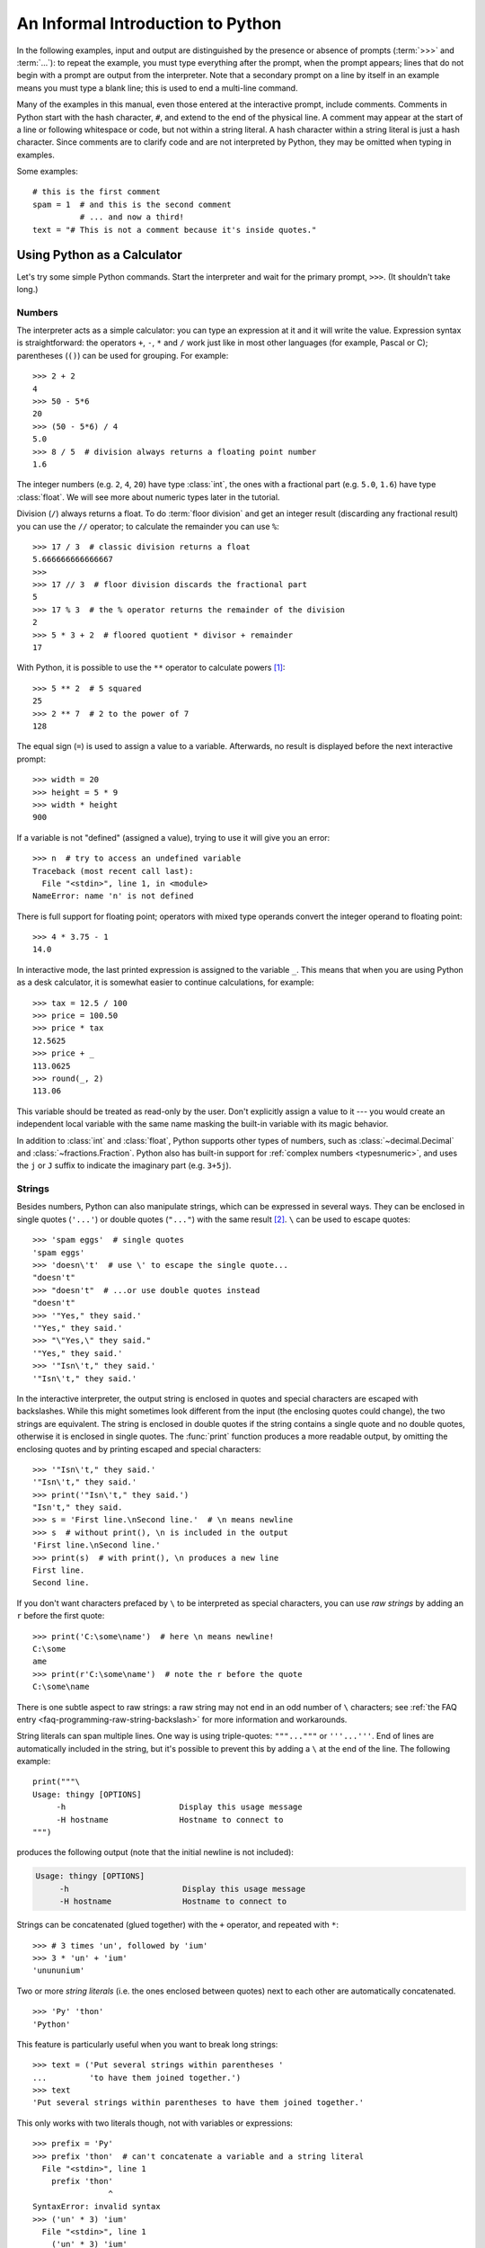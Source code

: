 .. _tut-informal:

**********************************
An Informal Introduction to Python
**********************************

In the following examples, input and output are distinguished by the presence or
absence of prompts (:term:`>>>` and :term:`...`): to repeat the example, you must type
everything after the prompt, when the prompt appears; lines that do not begin
with a prompt are output from the interpreter. Note that a secondary prompt on a
line by itself in an example means you must type a blank line; this is used to
end a multi-line command.

.. only:: html

   You can toggle the display of prompts and output by clicking on ``>>>``
   in the upper-right corner of an example box.  If you hide the prompts
   and output for an example, then you can easily copy and paste the input
   lines into your interpreter.

.. index:: single: # (hash); comment

Many of the examples in this manual, even those entered at the interactive
prompt, include comments.  Comments in Python start with the hash character,
``#``, and extend to the end of the physical line.  A comment may appear at the
start of a line or following whitespace or code, but not within a string
literal.  A hash character within a string literal is just a hash character.
Since comments are to clarify code and are not interpreted by Python, they may
be omitted when typing in examples.

Some examples::

   # this is the first comment
   spam = 1  # and this is the second comment
             # ... and now a third!
   text = "# This is not a comment because it's inside quotes."


.. _tut-calculator:

Using Python as a Calculator
============================

Let's try some simple Python commands.  Start the interpreter and wait for the
primary prompt, ``>>>``.  (It shouldn't take long.)


.. _tut-numbers:

Numbers
-------

The interpreter acts as a simple calculator: you can type an expression at it
and it will write the value.  Expression syntax is straightforward: the
operators ``+``, ``-``, ``*`` and ``/`` work just like in most other languages
(for example, Pascal or C); parentheses (``()``) can be used for grouping.
For example::

   >>> 2 + 2
   4
   >>> 50 - 5*6
   20
   >>> (50 - 5*6) / 4
   5.0
   >>> 8 / 5  # division always returns a floating point number
   1.6

The integer numbers (e.g. ``2``, ``4``, ``20``) have type :class:`int`,
the ones with a fractional part (e.g. ``5.0``, ``1.6``) have type
:class:`float`.  We will see more about numeric types later in the tutorial.

Division (``/``) always returns a float.  To do :term:`floor division` and
get an integer result (discarding any fractional result) you can use the ``//``
operator; to calculate the remainder you can use ``%``::

   >>> 17 / 3  # classic division returns a float
   5.666666666666667
   >>>
   >>> 17 // 3  # floor division discards the fractional part
   5
   >>> 17 % 3  # the % operator returns the remainder of the division
   2
   >>> 5 * 3 + 2  # floored quotient * divisor + remainder
   17

With Python, it is possible to use the ``**`` operator to calculate powers [#]_::

   >>> 5 ** 2  # 5 squared
   25
   >>> 2 ** 7  # 2 to the power of 7
   128

The equal sign (``=``) is used to assign a value to a variable. Afterwards, no
result is displayed before the next interactive prompt::

   >>> width = 20
   >>> height = 5 * 9
   >>> width * height
   900

If a variable is not "defined" (assigned a value), trying to use it will
give you an error::

   >>> n  # try to access an undefined variable
   Traceback (most recent call last):
     File "<stdin>", line 1, in <module>
   NameError: name 'n' is not defined

There is full support for floating point; operators with mixed type operands
convert the integer operand to floating point::

   >>> 4 * 3.75 - 1
   14.0

In interactive mode, the last printed expression is assigned to the variable
``_``.  This means that when you are using Python as a desk calculator, it is
somewhat easier to continue calculations, for example::

   >>> tax = 12.5 / 100
   >>> price = 100.50
   >>> price * tax
   12.5625
   >>> price + _
   113.0625
   >>> round(_, 2)
   113.06

This variable should be treated as read-only by the user.  Don't explicitly
assign a value to it --- you would create an independent local variable with the
same name masking the built-in variable with its magic behavior.

In addition to :class:`int` and :class:`float`, Python supports other types of
numbers, such as :class:`~decimal.Decimal` and :class:`~fractions.Fraction`.
Python also has built-in support for :ref:`complex numbers <typesnumeric>`,
and uses the ``j`` or ``J`` suffix to indicate the imaginary part
(e.g. ``3+5j``).


.. _tut-strings:

Strings
-------

Besides numbers, Python can also manipulate strings, which can be expressed
in several ways.  They can be enclosed in single quotes (``'...'``) or
double quotes (``"..."``) with the same result [#]_.  ``\`` can be used
to escape quotes::

   >>> 'spam eggs'  # single quotes
   'spam eggs'
   >>> 'doesn\'t'  # use \' to escape the single quote...
   "doesn't"
   >>> "doesn't"  # ...or use double quotes instead
   "doesn't"
   >>> '"Yes," they said.'
   '"Yes," they said.'
   >>> "\"Yes,\" they said."
   '"Yes," they said.'
   >>> '"Isn\'t," they said.'
   '"Isn\'t," they said.'

In the interactive interpreter, the output string is enclosed in quotes and
special characters are escaped with backslashes.  While this might sometimes
look different from the input (the enclosing quotes could change), the two
strings are equivalent.  The string is enclosed in double quotes if
the string contains a single quote and no double quotes, otherwise it is
enclosed in single quotes.  The :func:`print` function produces a more
readable output, by omitting the enclosing quotes and by printing escaped
and special characters::

   >>> '"Isn\'t," they said.'
   '"Isn\'t," they said.'
   >>> print('"Isn\'t," they said.')
   "Isn't," they said.
   >>> s = 'First line.\nSecond line.'  # \n means newline
   >>> s  # without print(), \n is included in the output
   'First line.\nSecond line.'
   >>> print(s)  # with print(), \n produces a new line
   First line.
   Second line.

If you don't want characters prefaced by ``\`` to be interpreted as
special characters, you can use *raw strings* by adding an ``r`` before
the first quote::

   >>> print('C:\some\name')  # here \n means newline!
   C:\some
   ame
   >>> print(r'C:\some\name')  # note the r before the quote
   C:\some\name

There is one subtle aspect to raw strings: a raw string may not end in
an odd number of ``\`` characters; see
:ref:`the FAQ entry <faq-programming-raw-string-backslash>` for more information
and workarounds.

String literals can span multiple lines.  One way is using triple-quotes:
``"""..."""`` or ``'''...'''``.  End of lines are automatically
included in the string, but it's possible to prevent this by adding a ``\`` at
the end of the line.  The following example::

   print("""\
   Usage: thingy [OPTIONS]
        -h                        Display this usage message
        -H hostname               Hostname to connect to
   """)

produces the following output (note that the initial newline is not included):

.. code-block:: text

   Usage: thingy [OPTIONS]
        -h                        Display this usage message
        -H hostname               Hostname to connect to

Strings can be concatenated (glued together) with the ``+`` operator, and
repeated with ``*``::

   >>> # 3 times 'un', followed by 'ium'
   >>> 3 * 'un' + 'ium'
   'unununium'

Two or more *string literals* (i.e. the ones enclosed between quotes) next
to each other are automatically concatenated. ::

   >>> 'Py' 'thon'
   'Python'

This feature is particularly useful when you want to break long strings::

   >>> text = ('Put several strings within parentheses '
   ...         'to have them joined together.')
   >>> text
   'Put several strings within parentheses to have them joined together.'

This only works with two literals though, not with variables or expressions::

   >>> prefix = 'Py'
   >>> prefix 'thon'  # can't concatenate a variable and a string literal
     File "<stdin>", line 1
       prefix 'thon'
                   ^
   SyntaxError: invalid syntax
   >>> ('un' * 3) 'ium'
     File "<stdin>", line 1
       ('un' * 3) 'ium'
                      ^
   SyntaxError: invalid syntax

If you want to concatenate variables or a variable and a literal, use ``+``::

   >>> prefix + 'thon'
   'Python'

Strings can be *indexed* (subscripted), with the first character having index 0.
There is no separate character type; a character is simply a string of size
one::

   >>> word = 'Python'
   >>> word[0]  # character in position 0
   'P'
   >>> word[5]  # character in position 5
   'n'

Indices may also be negative numbers, to start counting from the right::

   >>> word[-1]  # last character
   'n'
   >>> word[-2]  # second-last character
   'o'
   >>> word[-6]
   'P'

Note that since -0 is the same as 0, negative indices start from -1.

In addition to indexing, *slicing* is also supported.  While indexing is used
to obtain individual characters, *slicing* allows you to obtain substring::

   >>> word[0:2]  # characters from position 0 (included) to 2 (excluded)
   'Py'
   >>> word[2:5]  # characters from position 2 (included) to 5 (excluded)
   'tho'

Slice indices have useful defaults; an omitted first index defaults to zero, an
omitted second index defaults to the size of the string being sliced. ::

   >>> word[:2]   # character from the beginning to position 2 (excluded)
   'Py'
   >>> word[4:]   # characters from position 4 (included) to the end
   'on'
   >>> word[-2:]  # characters from the second-last (included) to the end
   'on'

Note how the start is always included, and the end always excluded.  This
makes sure that ``s[:i] + s[i:]`` is always equal to ``s``::

   >>> word[:2] + word[2:]
   'Python'
   >>> word[:4] + word[4:]
   'Python'

One way to remember how slices work is to think of the indices as pointing
*between* characters, with the left edge of the first character numbered 0.
Then the right edge of the last character of a string of *n* characters has
index *n*, for example::

    +---+---+---+---+---+---+
    | P | y | t | h | o | n |
    +---+---+---+---+---+---+
    0   1   2   3   4   5   6
   -6  -5  -4  -3  -2  -1

The first row of numbers gives the position of the indices 0...6 in the string;
the second row gives the corresponding negative indices. The slice from *i* to
*j* consists of all characters between the edges labeled *i* and *j*,
respectively.

For non-negative indices, the length of a slice is the difference of the
indices, if both are within bounds.  For example, the length of ``word[1:3]`` is
2.

Attempting to use an index that is too large will result in an error::

   >>> word[42]  # the word only has 6 characters
   Traceback (most recent call last):
     File "<stdin>", line 1, in <module>
   IndexError: string index out of range

However, out of range slice indexes are handled gracefully when used for
slicing::

   >>> word[4:42]
   'on'
   >>> word[42:]
   ''

Python strings cannot be changed --- they are :term:`immutable`.
Therefore, assigning to an indexed position in the string results in an error::

   >>> word[0] = 'J'
   Traceback (most recent call last):
     File "<stdin>", line 1, in <module>
   TypeError: 'str' object does not support item assignment
   >>> word[2:] = 'py'
   Traceback (most recent call last):
     File "<stdin>", line 1, in <module>
   TypeError: 'str' object does not support item assignment

If you need a different string, you should create a new one::

   >>> 'J' + word[1:]
   'Jython'
   >>> word[:2] + 'py'
   'Pypy'

The built-in function :func:`len` returns the length of a string::

   >>> s = 'supercalifragilisticexpialidocious'
   >>> len(s)
   34


.. seealso::

   :ref:`textseq`
      Strings are examples of *sequence types*, and support the common
      operations supported by such types.

   :ref:`string-methods`
      Strings support a large number of methods for
      basic transformations and searching.

   :ref:`f-strings`
      String literals that have embedded expressions.

   :ref:`formatstrings`
      Information about string formatting with :meth:`str.format`.

   :ref:`old-string-formatting`
      The old formatting operations invoked when strings are
      the left operand of the ``%`` operator are described in more detail here.


.. _tut-lists:

Lists
-----

Python knows a number of *compound* data types, used to group together other
values.  The most versatile is the *list*, which can be written as a list of
comma-separated values (items) between square brackets.  Lists might contain
items of different types, but usually the items all have the same type. ::

   >>> squares = [1, 4, 9, 16, 25]
   >>> squares
   [1, 4, 9, 16, 25]

Like strings (and all other built-in :term:`sequence` types), lists can be
indexed and sliced::

   >>> squares[0]  # indexing returns the item
   1
   >>> squares[-1]
   25
   >>> squares[-3:]  # slicing returns a new list
   [9, 16, 25]

All slice operations return a new list containing the requested elements.  This
means that the following slice returns a
:ref:`shallow copy <shallow_vs_deep_copy>` of the list::

   >>> squares[:]
   [1, 4, 9, 16, 25]

Lists also support operations like concatenation::

   >>> squares + [36, 49, 64, 81, 100]
   [1, 4, 9, 16, 25, 36, 49, 64, 81, 100]

Unlike strings, which are :term:`immutable`, lists are a :term:`mutable`
type, i.e. it is possible to change their content::

    >>> cubes = [1, 8, 27, 65, 125]  # something's wrong here
    >>> 4 ** 3  # the cube of 4 is 64, not 65!
    64
    >>> cubes[3] = 64  # replace the wrong value
    >>> cubes
    [1, 8, 27, 64, 125]

You can also add new items at the end of the list, by using
the :meth:`~list.append` *method* (we will see more about methods later)::

   >>> cubes.append(216)  # add the cube of 6
   >>> cubes.append(7 ** 3)  # and the cube of 7
   >>> cubes
   [1, 8, 27, 64, 125, 216, 343]

Assignment to slices is also possible, and this can even change the size of the
list or clear it entirely::

   >>> letters = ['a', 'b', 'c', 'd', 'e', 'f', 'g']
   >>> letters
   ['a', 'b', 'c', 'd', 'e', 'f', 'g']
   >>> # replace some values
   >>> letters[2:5] = ['C', 'D', 'E']
   >>> letters
   ['a', 'b', 'C', 'D', 'E', 'f', 'g']
   >>> # now remove them
   >>> letters[2:5] = []
   >>> letters
   ['a', 'b', 'f', 'g']
   >>> # clear the list by replacing all the elements with an empty list
   >>> letters[:] = []
   >>> letters
   []

The built-in function :func:`len` also applies to lists::

   >>> letters = ['a', 'b', 'c', 'd']
   >>> len(letters)
   4

It is possible to nest lists (create lists containing other lists), for
example::

   >>> a = ['a', 'b', 'c']
   >>> n = [1, 2, 3]
   >>> x = [a, n]
   >>> x
   [['a', 'b', 'c'], [1, 2, 3]]
   >>> x[0]
   ['a', 'b', 'c']
   >>> x[0][1]
   'b'

.. _tut-firststeps:

First Steps Towards Programming
===============================

Of course, we can use Python for more complicated tasks than adding two and two
together.  For instance, we can write an initial sub-sequence of the
`Fibonacci series <https://en.wikipedia.org/wiki/Fibonacci_number>`_
as follows::

   >>> # Fibonacci series:
   ... # the sum of two elements defines the next
   ... a, b = 0, 1
   >>> while a < 10:
   ...     print(a)
   ...     a, b = b, a+b
   ...
   0
   1
   1
   2
   3
   5
   8

This example introduces several new features.

* The first line contains a *multiple assignment*: the variables ``a`` and ``b``
  simultaneously get the new values 0 and 1.  On the last line this is used again,
  demonstrating that the expressions on the right-hand side are all evaluated
  first before any of the assignments take place.  The right-hand side expressions
  are evaluated  from the left to the right.

* The :keyword:`while` loop executes as long as the condition (here: ``a < 10``)
  remains true.  In Python, like in C, any non-zero integer value is true; zero is
  false.  The condition may also be a string or list value, in fact any sequence;
  anything with a non-zero length is true, empty sequences are false.  The test
  used in the example is a simple comparison.  The standard comparison operators
  are written the same as in C: ``<`` (less than), ``>`` (greater than), ``==``
  (equal to), ``<=`` (less than or equal to), ``>=`` (greater than or equal to)
  and ``!=`` (not equal to).

* The *body* of the loop is *indented*: indentation is Python's way of grouping
  statements.  At the interactive prompt, you have to type a tab or space(s) for
  each indented line.  In practice you will prepare more complicated input
  for Python with a text editor; all decent text editors have an auto-indent
  facility.  When a compound statement is entered interactively, it must be
  followed by a blank line to indicate completion (since the parser cannot
  guess when you have typed the last line).  Note that each line within a basic
  block must be indented by the same amount.

* The :func:`print` function writes the value of the argument(s) it is given.
  It differs from just writing the expression you want to write (as we did
  earlier in the calculator examples) in the way it handles multiple arguments,
  floating point quantities, and strings.  Strings are printed without quotes,
  and a space is inserted between items, so you can format things nicely, like
  this::

     >>> i = 256*256
     >>> print('The value of i is', i)
     The value of i is 65536

  The keyword argument *end* can be used to avoid the newline after the output,
  or end the output with a different string::

     >>> a, b = 0, 1
     >>> while a < 1000:
     ...     print(a, end=',')
     ...     a, b = b, a+b
     ...
     0,1,1,2,3,5,8,13,21,34,55,89,144,233,377,610,987,


.. rubric:: Footnotes

.. [#] Since ``**`` has higher precedence than ``-``, ``-3**2`` will be
   interpreted as ``-(3**2)`` and thus result in ``-9``.  To avoid this
   and get ``9``, you can use ``(-3)**2``.

.. [#] Unlike other languages, special characters such as ``\n`` have the
   same meaning with both single (``'...'``) and double (``"..."``) quotes.
   The only difference between the two is that within single quotes you don't
   need to escape ``"`` (but you have to escape ``\'``) and vice versa.
